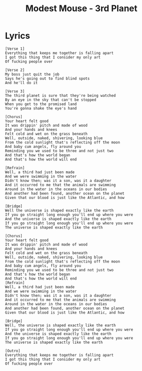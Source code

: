 #+TITLE: Modest Mouse - 3rd Planet

* Lyrics
#+begin_example
[Verse 1]
Everything that keeps me together is falling apart
I got this thing that I consider my only art
Of fucking people over

[Verse 2]
My boss just quit the job
Says he's going out to find blind spots
And he'll do it

[Verse 3]
The third planet is sure that they're being watched
By an eye in the sky that can't be stopped
When you get to the promised land
You're gonna shake the eye's hand

[Chorus]
Your heart felt good
It was drippin' pitch and made of wood
And your hands and knees
Felt cold and wet on the grass beneath
Well, outside, naked, shivering, looking blue
From the cold sunlight that's reflecting off the moon
And baby cum angels, fly around you
Reminding you we used to be three and not just two
And that's how the world began
And that's how the world will end

[Refrain]
Well, a third had just been made
And we were swimming in the water
Didn't know then; was it a son, was it a daughter
And it occurred to me that the animals are swimming
Around in the water in the oceans in our bodies
And another had been found, another ocean on the planet
Given that our blood is just like the Atlantic, and how

[Bridge]
Well the universe is shaped exactly like the earth
If you go straight long enough you'll end up where you were
And the universe is shaped exactly like the earth
If you go straight long enough you'll end up where you were
The universe is shaped exactly like the earth

[Chorus]
Your heart felt good
It was drippin' pitch and made of wood
And your hands and knees
Felt cold and wet on the grass beneath
Well, outside, naked, shivering, looking blue
From the cold sunlight that's reflecting off the moon
And baby cum angels, fly around you
Reminding you we used to be three and not just two
And that's how the world began
And that's how the world will end
[Refrain]
Well, a third had just been made
And we were swimming in the water
Didn't know then; was it a son, was it a daughter
And it occurred to me that the animals are swimming
Around in the water in the oceans in our bodies
And another had been found, another ocean on the planet
Given that our blood is just like the Atlantic, and how

[Bridge]
Well, the universe is shaped exactly like the earth
If you go straight long enough you'll end up where you were
And the universe is shaped exactly like the earth
If you go straight long enough you'll end up where you were
The universe is shaped exactly like the earth

[Outro]
Everything that keeps me together is falling apart
I got this thing that I consider my only art
Of fucking people over
#+end_example
